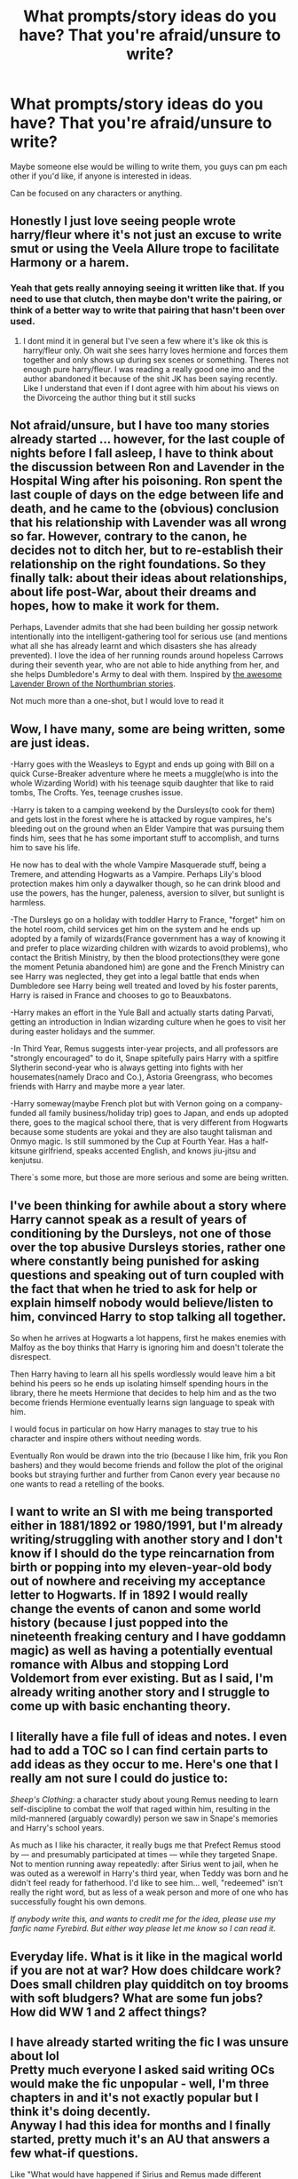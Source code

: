 #+TITLE: What prompts/story ideas do you have? That you're afraid/unsure to write?

* What prompts/story ideas do you have? That you're afraid/unsure to write?
:PROPERTIES:
:Author: NotSoSnarky
:Score: 4
:DateUnix: 1597542878.0
:DateShort: 2020-Aug-16
:FlairText: Misc
:END:
Maybe someone else would be willing to write them, you guys can pm each other if you'd like, if anyone is interested in ideas.

Can be focused on any characters or anything.


** Honestly I just love seeing people wrote harry/fleur where it's not just an excuse to write smut or using the Veela Allure trope to facilitate Harmony or a harem.
:PROPERTIES:
:Author: Aniki356
:Score: 6
:DateUnix: 1597543126.0
:DateShort: 2020-Aug-16
:END:

*** Yeah that gets really annoying seeing it written like that. If you need to use that clutch, then maybe don't write the pairing, or think of a better way to write that pairing that hasn't been over used.
:PROPERTIES:
:Author: NotSoSnarky
:Score: 3
:DateUnix: 1597543259.0
:DateShort: 2020-Aug-16
:END:

**** I dont mind it in general but I've seen a few where it's like ok this is harry/fleur only. Oh wait she sees harry loves hermione and forces them together and only shows up during sex scenes or something. Theres not enough pure harry/fleur. I was reading a really good one imo and the author abandoned it because of the shit JK has been saying recently. Like I understand that even if I dont agree with him about his views on the Divorceing the author thing but it still sucks
:PROPERTIES:
:Author: Aniki356
:Score: 2
:DateUnix: 1597543423.0
:DateShort: 2020-Aug-16
:END:


** Not afraid/unsure, but I have too many stories already started ... however, for the last couple of nights before I fall asleep, I have to think about the discussion between Ron and Lavender in the Hospital Wing after his poisoning. Ron spent the last couple of days on the edge between life and death, and he came to the (obvious) conclusion that his relationship with Lavender was all wrong so far. However, contrary to the canon, he decides not to ditch her, but to re-establish their relationship on the right foundations. So they finally talk: about their ideas about relationships, about life post-War, about their dreams and hopes, how to make it work for them.

Perhaps, Lavender admits that she had been building her gossip network intentionally into the intelligent-gathering tool for serious use (and mentions what all she has already learnt and which disasters she has already prevented). I love the idea of her running rounds around hopeless Carrows during their seventh year, who are not able to hide anything from her, and she helps Dumbledore's Army to deal with them. Inspired by [[https://archiveofourown.org/works/search?utf8=%E2%9C%93&commit=Search&work_search%5Bquery%5D=&work_search%5Btitle%5D=&work_search%5Bcreators%5D=Northumbrian&work_search%5Brevised_at%5D=&work_search%5Bcomplete%5D=&work_search%5Bcrossover%5D=&work_search%5Bsingle_chapter%5D=0&work_search%5Bword_count%5D=&work_search%5Blanguage_id%5D=&work_search%5Bfandom_names%5D=Harry+Potter+-+J.+K.+Rowling&work_search%5Brating_ids%5D=&work_search%5Bcharacter_names%5D=Lavender+Brown&work_search%5Brelationship_names%5D=&work_search%5Bfreeform_names%5D=&work_search%5Bhits%5D=&work_search%5Bkudos_count%5D=&work_search%5Bcomments_count%5D=&work_search%5Bbookmarks_count%5D=&work_search%5Bsort_column%5D=_score&work_search%5Bsort_direction%5D=desc][the awesome Lavender Brown of the Northumbrian stories]].

Not much more than a one-shot, but I would love to read it
:PROPERTIES:
:Author: ceplma
:Score: 4
:DateUnix: 1597558204.0
:DateShort: 2020-Aug-16
:END:


** Wow, I have many, some are being written, some are just ideas.

-Harry goes with the Weasleys to Egypt and ends up going with Bill on a quick Curse-Breaker adventure where he meets a muggle(who is into the whole Wizarding World) with his teenage squib daughter that like to raid tombs, The Crofts. Yes, teenage crushes issue.

-Harry is taken to a camping weekend by the Dursleys(to cook for them) and gets lost in the forest where he is attacked by rogue vampires, he's bleeding out on the ground when an Elder Vampire that was pursuing them finds him, sees that he has some important stuff to accomplish, and turns him to save his life.

He now has to deal with the whole Vampire Masquerade stuff, being a Tremere, and attending Hogwarts as a Vampire. Perhaps Lily's blood protection makes him only a daywalker though, so he can drink blood and use the powers, has the hunger, paleness, aversion to silver, but sunlight is harmless.

-The Dursleys go on a holiday with toddler Harry to France, "forget" him on the hotel room, child services get him on the system and he ends up adopted by a family of wizards(France government has a way of knowing it and prefer to place wizarding children with wizards to avoid problems), who contact the British Ministry, by then the blood protections(they were gone the moment Petunia abandoned him) are gone and the French Ministry can see Harry was neglected, they get into a legal battle that ends when Dumbledore see Harry being well treated and loved by his foster parents, Harry is raised in France and chooses to go to Beauxbatons.

-Harry makes an effort in the Yule Ball and actually starts dating Parvati, getting an introduction in Indian wizarding culture when he goes to visit her during easter holidays and the summer.

-In Third Year, Remus suggests inter-year projects, and all professors are "strongly encouraged" to do it, Snape spitefully pairs Harry with a spitfire Slytherin second-year who is always getting into fights with her housemates(namely Draco and Co.), Astoria Greengrass, who becomes friends with Harry and maybe more a year later.

-Harry someway(maybe French plot but with Vernon going on a company-funded all family business/holiday trip) goes to Japan, and ends up adopted there, goes to the magical school there, that is very different from Hogwarts because some students are yokai and they are also taught talisman and Onmyo magic. Is still summoned by the Cup at Fourth Year. Has a half-kitsune girlfriend, speaks accented English, and knows jiu-jitsu and kenjutsu.

There`s some more, but those are more serious and some are being written.
:PROPERTIES:
:Author: Kellar21
:Score: 3
:DateUnix: 1597600571.0
:DateShort: 2020-Aug-16
:END:


** I've been thinking for awhile about a story where Harry cannot speak as a result of years of conditioning by the Dursleys, not one of those over the top abusive Dursleys stories, rather one where constantly being punished for asking questions and speaking out of turn coupled with the fact that when he tried to ask for help or explain himself nobody would believe/listen to him, convinced Harry to stop talking all together.

So when he arrives at Hogwarts a lot happens, first he makes enemies with Malfoy as the boy thinks that Harry is ignoring him and doesn't tolerate the disrespect.

Then Harry having to learn all his spells wordlessly would leave him a bit behind his peers so he ends up isolating himself spending hours in the library, there he meets Hermione that decides to help him and as the two become friends Hermione eventually learns sign language to speak with him.

I would focus in particular on how Harry manages to stay true to his character and inspire others without needing words.

Eventually Ron would be drawn into the trio (because I like him, frik you Ron bashers) and they would become friends and follow the plot of the original books but straying further and further from Canon every year because no one wants to read a retelling of the books.
:PROPERTIES:
:Author: Wendysbooks
:Score: 3
:DateUnix: 1597591119.0
:DateShort: 2020-Aug-16
:END:


** I want to write an SI with me being transported either in 1881/1892 or 1980/1991, but I'm already writing/struggling with another story and I don't know if I should do the type reincarnation from birth or popping into my eleven-year-old body out of nowhere and receiving my acceptance letter to Hogwarts. If in 1892 I would really change the events of canon and some world history (because I just popped into the nineteenth freaking century and I have goddamn magic) as well as having a potentially eventual romance with Albus and stopping Lord Voldemort from ever existing. But as I said, I'm already writing another story and I struggle to come up with basic enchanting theory.
:PROPERTIES:
:Author: SnobbishWizard
:Score: 2
:DateUnix: 1597545134.0
:DateShort: 2020-Aug-16
:END:


** I literally have a file full of ideas and notes. I even had to add a TOC so I can find certain parts to add ideas as they occur to me. Here's one that I really am not sure I could do justice to:

/Sheep's Clothing/: a character study about young Remus needing to learn self-discipline to combat the wolf that raged within him, resulting in the mild-mannered (arguably cowardly) person we saw in Snape's memories and Harry's school years.

As much as I like his character, it really bugs me that Prefect Remus stood by --- and presumably participated at times --- while they targeted Snape. Not to mention running away repeatedly: after Sirius went to jail, when he was outed as a werewolf in Harry's third year, when Teddy was born and he didn't feel ready for fatherhood. I'd like to see him... well, "redeemed" isn't really the right word, but as less of a weak person and more of one who has successfully fought his own demons.

/If anybody write this, and wants to credit me for the idea, please use my fanfic name Fyrebird. But either way please let me know so I can read it./
:PROPERTIES:
:Author: JennaSayquah
:Score: 2
:DateUnix: 1597595221.0
:DateShort: 2020-Aug-16
:END:


** Everyday life. What is it like in the magical world if you are not at war? How does childcare work? Does small children play quidditch on toy brooms with soft bludgers? What are some fun jobs? How did WW 1 and 2 affect things?
:PROPERTIES:
:Author: creation-of-cookies
:Score: 2
:DateUnix: 1597611773.0
:DateShort: 2020-Aug-17
:END:


** I have already started writing the fic I was unsure about lol\\
Pretty much everyone I asked said writing OCs would make the fic unpopular - well, I'm three chapters in and it's not exactly popular but I think it's doing decently.\\
Anyway I had this idea for months and I finally started, pretty much it's an AU that answers a few what-if questions.

Like "What would have happened if Sirius and Remus made different choices after seventh year? What if they had more to protect than just the Marauders and the Order? Where would their choice lead them and how would it change Harry Potter's life?" (it's not a wolfstar)

I'm not gonna spoil who are the OCs, but if you are interested I can link it.
:PROPERTIES:
:Author: IreneC29
:Score: 2
:DateUnix: 1597679433.0
:DateShort: 2020-Aug-17
:END:


** 1) SI fic where they expect canon only to learn that the universe is AU. Magic is different, history is different, etc. Sometimes their knowledge helps them, other times it's hugely misleading

2) SI fic that is mainly focus on the magical theories and world building

3) Harry is good at wandless magic, developing a unique system that works for him. However it's incompatible with the magic taught at Hogwarts and Harry struggles to learn the new magic while reconciling it with the habits he developed in his old system.
:PROPERTIES:
:Author: gagasfsf
:Score: 1
:DateUnix: 1597558973.0
:DateShort: 2020-Aug-16
:END:


** Tentative title: Madsong. A crossover with Zelazny's Amber stories in which Harry, or perhaps Luna, follows a unicorn and meets Dworkin.

Tentative title: Harry Potter and the Sussex Beekeeper. During the horcrux hunt, they run across and get help from a long-retired Sherlock Holmes, who is a muggleborn who left the wizarding world after Hogwarts and devoted himself to logic. Cross with the original Conan Doyle stories, not any of the newer TV shows.
:PROPERTIES:
:Author: steve_wheeler
:Score: 1
:DateUnix: 1597602872.0
:DateShort: 2020-Aug-16
:END:
